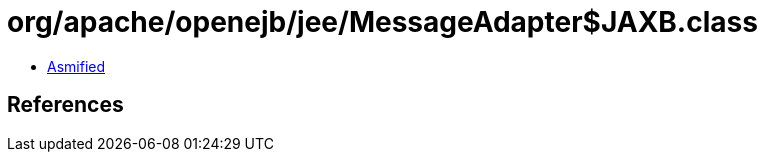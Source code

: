 = org/apache/openejb/jee/MessageAdapter$JAXB.class

 - link:MessageAdapter$JAXB-asmified.java[Asmified]

== References

